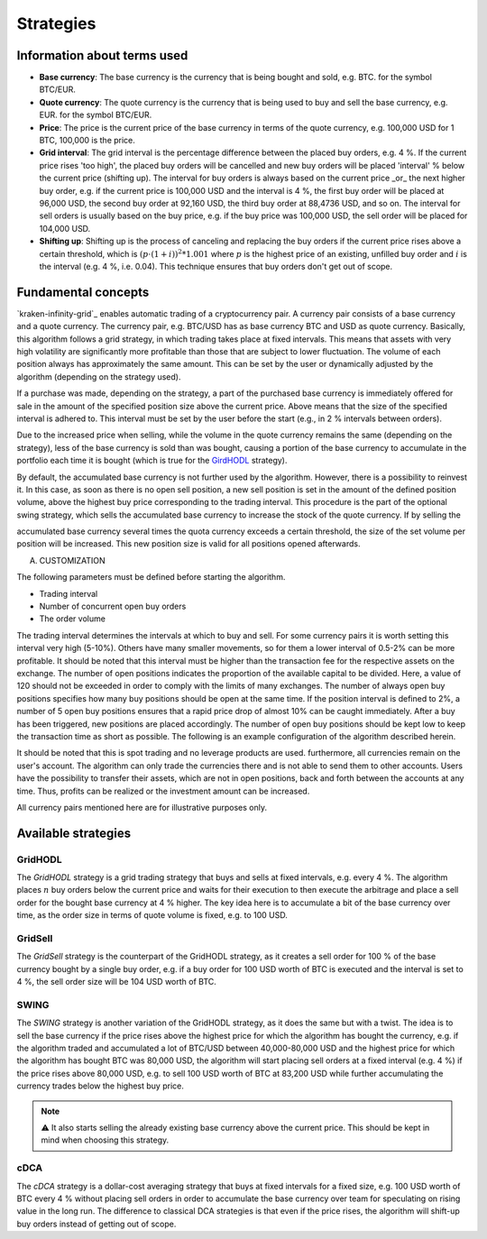 .. -*- coding: utf-8 -*-
.. Copyright (C) 2025 Benjamin Thomas Schwertfeger
.. GitHub: https://github.com/btschwertfeger
..

Strategies
==========


Information about terms used
----------------------------

- **Base currency**: The base currency is the currency that is being bought and
  sold, e.g. BTC. for the symbol BTC/EUR.

- **Quote currency**: The quote currency is the currency that is being used to
  buy and sell the base currency, e.g. EUR. for the symbol BTC/EUR.

- **Price**: The price is the current price of the base currency in terms of the
  quote currency, e.g. 100,000 USD for 1 BTC, 100,000 is the price.

- **Grid interval**: The grid interval is the percentage difference between the
  placed buy orders, e.g. 4 %. If the current price rises 'too high', the placed
  buy orders will be cancelled and new buy orders will be placed 'interval' %
  below the current price (shifting up). The interval for buy orders is always
  based on the current price _or_ the next higher buy order, e.g. if the current
  price is 100,000 USD and the interval is 4 %, the first buy order will be
  placed at 96,000 USD, the second buy order at 92,160 USD, the third buy order
  at 88,4736 USD, and so on. The interval for sell orders is usually based on
  the buy price, e.g. if the buy price was 100,000 USD, the sell order will be
  placed for 104,000 USD.

- **Shifting up**: Shifting up is the process of canceling and replacing the buy
  orders if the current price rises above a certain threshold, which is
  :math:`(p\cdot(1+i))^2*1.001` where :math:`p` is the highest price of an
  existing, unfilled buy order and :math:`i` is the interval (e.g. 4 %, i.e.
  0.04). This technique ensures that buy orders don't get out of scope.

Fundamental concepts
--------------------

`kraken-infinity-grid`_ enables automatic trading of a cryptocurrency pair. A
currency pair consists of a base currency and a quote currency. The currency
pair, e.g. BTC/USD has as base currency BTC and USD as quote currency.
Basically, this algorithm follows a grid strategy, in which trading takes place
at fixed intervals. This means that assets with very high volatility are
significantly more profitable than those that are subject to lower fluctuation.
The volume of each position always has approximately the same amount. This can
be set by the user or dynamically adjusted by the algorithm (depending on the
strategy used).

If a purchase was made, depending on the strategy, a part of the purchased base
currency is immediately offered for sale in the amount of the specified position
size above the current price. Above means that the size of the specified
interval is adhered to. This interval must be set by the user before the start
(e.g., in 2 % intervals between orders).

Due to the increased price when selling, while the volume in the quote currency
remains the same (depending on the strategy), less of the base currency is sold
than was bought, causing a portion of the base currency to accumulate in the
portfolio each time it is bought (which is true for the `GirdHODL
<strategies-gridhodl-section>`_ strategy).

By default, the accumulated base currency is not further used by the algorithm.
However, there is a possibility to reinvest it. In this case, as soon as there
is no open sell position, a new sell position is set in the amount of the
defined position volume, above the highest buy price corresponding to the
trading interval. This procedure is the part of the optional swing strategy,
which sells the accumulated base currency to increase the stock of the quote
currency. If by selling the

accumulated base currency several times the quota currency exceeds a certain
threshold, the size of the set volume per position will be increased. This new
position size is valid for all positions opened afterwards.

A. CUSTOMIZATION

The following parameters must be defined before starting the algorithm.

- Trading interval
- Number of concurrent open buy orders
- The order volume

The trading interval determines the intervals at which to buy and sell. For some
currency pairs it is worth setting this interval very high (5-10%). Others have
many smaller movements, so for them a lower interval of 0.5-2% can be more
profitable. It should be noted that this interval must be higher than the
transaction fee for the respective assets on the exchange. The number of open
positions indicates the proportion of the available capital to be divided. Here,
a value of 120 should not be exceeded in order to comply with the limits of many
exchanges. The number of always open buy positions specifies how many buy
positions should be open at the same time. If the position interval is defined
to 2%, a number of 5 open buy positions ensures that a rapid price drop of
almost 10% can be caught immediately. After a buy has been triggered, new
positions are placed accordingly. The number of open buy positions should be
kept low to keep the transaction time as short as possible. The following is an
example configuration of the algorithm described herein.

It should be noted that this is spot trading and no leverage products are used.
furthermore, all currencies remain on the user's account. The algorithm can only
trade the currencies there and is not able to send them to other accounts. Users
have the possibility to transfer their assets, which are not in open positions,
back and forth between the accounts at any time. Thus, profits can be realized
or the investment amount can be increased.

All currency pairs mentioned here are for illustrative purposes only.

.. figure:: _static/images/blsh.png
   :width: 600
   :align: center
   :alt: Buying low and selling high


Available strategies
--------------------

.. _strategies-gridhodl-section:

GridHODL
~~~~~~~~

The *GridHODL* strategy is a grid trading strategy that buys and sells at fixed
intervals, e.g. every 4 %. The algorithm places :math:`n` buy orders below the
current price and waits for their execution to then execute the arbitrage and
place a sell order for the bought base currency at 4 % higher. The key idea here
is to accumulate a bit of the base currency over time, as the order size in
terms of quote volume is fixed, e.g. to 100 USD.

.. _strategies-gridsell-section:

GridSell
~~~~~~~~

The *GridSell* strategy is the counterpart of the GridHODL strategy, as it
creates a sell order for 100 % of the base currency bought by a single buy
order, e.g. if a buy order for 100 USD worth of BTC is executed and the interval
is set to 4 %, the sell order size will be 104 USD worth of BTC.

.. _strategies-swing-section:

SWING
~~~~~

The *SWING* strategy is another variation of the GridHODL strategy, as it does
the same but with a twist. The idea is to sell the base currency if the price
rises above the highest price for which the algorithm has bought the currency,
e.g. if the algorithm traded and accumulated a lot of BTC/USD between
40,000-80,000 USD and the highest price for which the algorithm has bought BTC
was 80,000 USD, the algorithm will start placing sell orders at a fixed interval
(e.g. 4 %) if the price rises above 80,000 USD, e.g. to sell 100 USD worth of
BTC at 83,200 USD while further accumulating the currency trades below the
highest buy price.

.. NOTE:: ⚠️ It also starts selling the already existing base currency above the
          current price. This should be kept in mind when choosing this
          strategy.

.. _strategies-cdca-section:

cDCA
~~~~

The *cDCA* strategy is a dollar-cost averaging strategy that buys at fixed
intervals for a fixed size, e.g. 100 USD worth of BTC every 4 % without placing
sell orders in order to accumulate the base currency over team for speculating
on rising value in the long run. The difference to classical DCA strategies is
that even if the price rises, the algorithm will shift-up buy orders instead of
getting out of scope.
